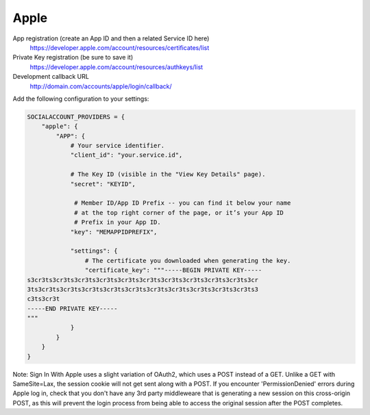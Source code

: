 Apple
-----

App registration (create an App ID and then a related Service ID here)
    https://developer.apple.com/account/resources/certificates/list

Private Key registration (be sure to save it)
    https://developer.apple.com/account/resources/authkeys/list

Development callback URL
    http://domain.com/accounts/apple/login/callback/

Add the following configuration to your settings:

.. code-block:: python

    SOCIALACCOUNT_PROVIDERS = {
        "apple": {
            "APP": {
                # Your service identifier.
                "client_id": "your.service.id",

                # The Key ID (visible in the "View Key Details" page).
                "secret": "KEYID",

                 # Member ID/App ID Prefix -- you can find it below your name
                 # at the top right corner of the page, or it’s your App ID
                 # Prefix in your App ID.
                "key": "MEMAPPIDPREFIX",

                "settings": {
                    # The certificate you downloaded when generating the key.
                    "certificate_key": """-----BEGIN PRIVATE KEY-----
    s3cr3ts3cr3ts3cr3ts3cr3ts3cr3ts3cr3ts3cr3ts3cr3ts3cr3ts3cr3ts3cr
    3ts3cr3ts3cr3ts3cr3ts3cr3ts3cr3ts3cr3ts3cr3ts3cr3ts3cr3ts3cr3ts3
    c3ts3cr3t
    -----END PRIVATE KEY-----
    """
                }
            }
        }
    }

Note: Sign In With Apple uses a slight variation of OAuth2, which uses a POST
instead of a GET. Unlike a GET with SameSite=Lax, the session cookie will not
get sent along with a POST. If you encounter 'PermissionDenied' errors during
Apple log in, check that you don't have any 3rd party middleweare that is
generating a new session on this cross-origin POST, as this will prevent the
login process from being able to access the original session after the POST
completes.
